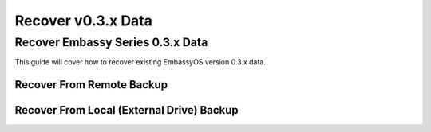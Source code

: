 .. _recover-03x:

===================
Recover v0.3.x Data
===================

Recover Embassy Series 0.3.x Data
---------------------------------

This guide will cover how to recover existing EmbassyOS version 0.3.x data.

Recover From Remote Backup
==========================


Recover From Local (External Drive) Backup
==========================================
